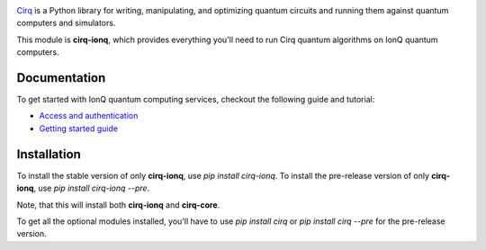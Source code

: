 .. image:: https://upload.wikimedia.org/wikipedia/en/thumb/d/d4/IonQ_corp_logo.svg/2560px-IonQ_corp_logo.svg.png
  :target: https://github.com/quantumlib/cirq/
  :alt: cirq-ionq
  :width: 500px

`Cirq <https://quantumai.google/cirq>`__ is a Python library for writing, manipulating, and optimizing quantum
circuits and running them against quantum computers and simulators.

This module is **cirq-ionq**, which provides everything you'll need to run Cirq quantum algorithms on IonQ quantum computers.

Documentation
-------------

To get started with IonQ quantum computing services, checkout the following guide and tutorial:

- `Access and authentication <https://quantumai.google/cirq/ionq/access>`__
- `Getting started guide <https://quantumai.google/cirq/tutorials/ionq/getting_started>`__

Installation
------------

To install the stable version of only **cirq-ionq**, use `pip install cirq-ionq`.
To install the pre-release version of only **cirq-ionq**, use `pip install cirq-ionq --pre`.

Note, that this will install both **cirq-ionq** and **cirq-core**.

To get all the optional modules installed, you'll have to use `pip install cirq` or `pip install cirq --pre` for the pre-release version.
